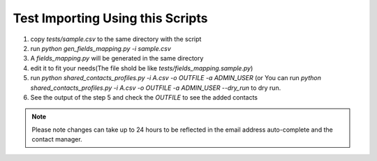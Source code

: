 ========================================
Test Importing Using this Scripts
========================================

1. copy *tests/sample.csv* to the same directory with the script
2. run `python gen_fields_mapping.py -i sample.csv`
3. A *fields_mapping.py* will be generated in the same directory
4. edit it to fit your needs(The file shold be like *tests/fields_mapping.sample.py*)
5. run `python shared_contacts_profiles.py -i A.csv -o OUTFILE -a ADMIN_USER` (or You can
   run `python shared_contacts_profiles.py -i A.csv -o OUTFILE -a ADMIN_USER --dry_run` to
   dry run.
6. See the output of the step 5 and check the *OUTFILE* to see the added contacts

.. Note::

    Please note changes can take up to 24 hours to be reflected in the 
    email address auto-complete and the contact manager.

    
